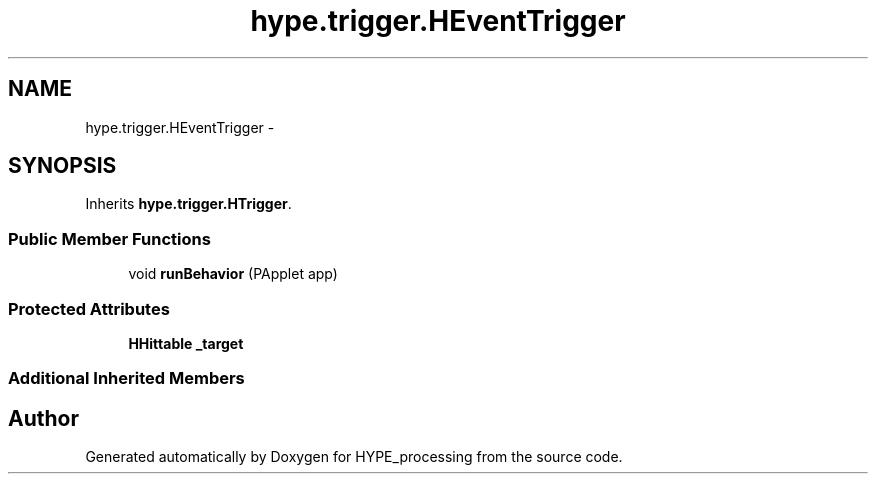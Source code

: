 .TH "hype.trigger.HEventTrigger" 3 "Wed May 15 2013" "HYPE_processing" \" -*- nroff -*-
.ad l
.nh
.SH NAME
hype.trigger.HEventTrigger \- 
.SH SYNOPSIS
.br
.PP
.PP
Inherits \fBhype\&.trigger\&.HTrigger\fP\&.
.SS "Public Member Functions"

.in +1c
.ti -1c
.RI "void \fBrunBehavior\fP (PApplet app)"
.br
.in -1c
.SS "Protected Attributes"

.in +1c
.ti -1c
.RI "\fBHHittable\fP \fB_target\fP"
.br
.in -1c
.SS "Additional Inherited Members"


.SH "Author"
.PP 
Generated automatically by Doxygen for HYPE_processing from the source code\&.
